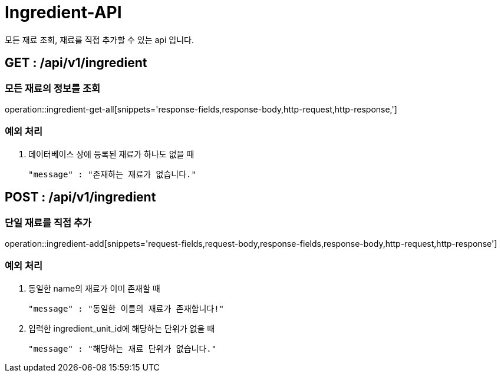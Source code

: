 [[Ingredient-API]]
= Ingredient-API
모든 재료 조회, 재료를 직접 추가할 수 있는 api 입니다.

[[Ingredient-Get-All]]
== GET : /api/v1/ingredient
=== 모든 재료의 정보를 조회

operation::ingredient-get-all[snippets='response-fields,response-body,http-request,http-response,']

=== 예외 처리
1. 데이터베이스 상에 등록된 재료가 하나도 없을 때

    "message" : "존재하는 재료가 없습니다."

[[Ingredient-Add]]
== POST : /api/v1/ingredient
=== 단일 재료를 직접 추가

operation::ingredient-add[snippets='request-fields,request-body,response-fields,response-body,http-request,http-response']

=== 예외 처리
1. 동일한 name의 재료가 이미 존재할 때

    "message" : "동일한 이름의 재료가 존재합니다!"

2. 입력한 ingredient_unit_id에 해당하는 단위가 없을 때

    "message" : "해당하는 재료 단위가 없습니다."
